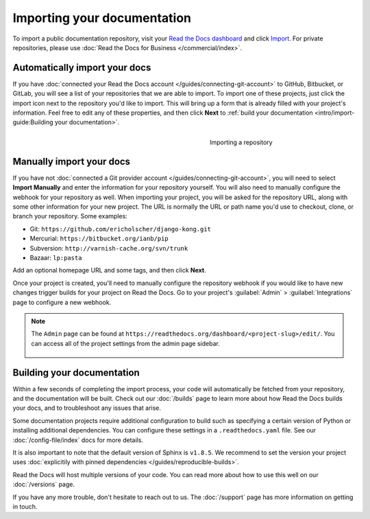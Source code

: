 Importing your documentation
============================

.. meta::
   :description lang=en: Import your existing technical documentation from version control into Read the Docs.


To import a public documentation repository, visit your `Read the Docs dashboard`_ and click Import_.
For private repositories, please use :doc:`Read the Docs for Business </commercial/index>`.

Automatically import your docs
------------------------------

If you have :doc:`connected your Read the Docs account </guides/connecting-git-account>` to GitHub, Bitbucket, or GitLab,
you will see a list of your repositories that we are able to import.
To import one of these projects, just click the import
icon next to the repository you'd like to import. This will bring up a form that
is already filled with your project's information. Feel free to edit any of
these properties, and then click **Next** to
:ref:`build your documentation <intro/import-guide:Building your documentation>`.

.. _Read the Docs dashboard: https://readthedocs.org/dashboard
.. _Import: https://readthedocs.org/dashboard/import


.. figure:: ../_static/images/first-steps/import-a-repository.png
    :align: right
    :figwidth: 300px

    Importing a repository


Manually import your docs
-------------------------

If you have not :doc:`connected a Git provider account </guides/connecting-git-account>`,
you will need to select **Import Manually**
and enter the information for your repository yourself. You will also need to
manually configure the webhook for your repository as well. When importing your
project, you will be asked for the repository URL, along with some other
information for your new project. The URL is normally the URL or path name you'd
use to checkout, clone, or branch your repository. Some examples:

* Git: ``https://github.com/ericholscher/django-kong.git``
* Mercurial: ``https://bitbucket.org/ianb/pip``
* Subversion: ``http://varnish-cache.org/svn/trunk``
* Bazaar: ``lp:pasta``

Add an optional homepage URL and some tags, and then click **Next**.

Once your project is created, you'll need to manually configure the repository
webhook if you would like to have new changes trigger builds for your
project on Read the Docs. Go to your project's :guilabel:`Admin` > :guilabel:`Integrations` page to
configure a new webhook.

.. seealso::

   :doc:`/guides/setup/git-repo-manual`
      Once you have imported your git project, use this guide to manually set up basic and additional *webhook* integration.

.. note::
    The ``Admin`` page can be found at ``https://readthedocs.org/dashboard/<project-slug>/edit/``.
    You can access all of the project settings from the admin page sidebar.

    .. figure:: ../_static/images/first-steps/admin-panel.png
        :figwidth: 400px


Building your documentation
---------------------------

Within a few seconds of completing the import process,
your code will automatically be fetched from your repository,
and the documentation will be built.
Check out our :doc:`/builds` page to learn more about how Read the Docs builds your docs,
and to troubleshoot any issues that arise.

Some documentation projects require additional configuration to build
such as specifying a certain version of Python or installing additional dependencies.
You can configure these settings in a ``.readthedocs.yaml`` file.
See our :doc:`/config-file/index` docs for more details.

It is also important to note that the default version of Sphinx is ``v1.8.5``.
We recommend to set the version your project uses :doc:`explicitily with pinned dependencies </guides/reproducible-builds>`.

Read the Docs will host multiple versions of your code. You can read more about
how to use this well on our :doc:`/versions` page.

If you have any more trouble, don't hesitate to reach out to us.
The :doc:`/support` page has more information on getting in touch.

